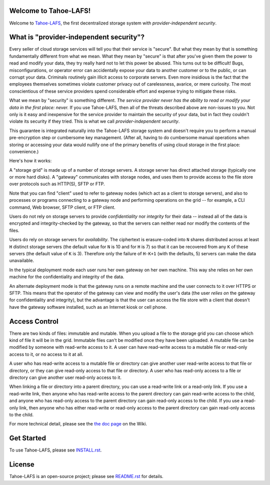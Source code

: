 ﻿.. -*- coding: utf-8-with-signature -*-

Welcome to Tahoe-LAFS!
======================

Welcome to Tahoe-LAFS_, the first decentralized storage system with
*provider-independent security*.

.. _Tahoe-LAFS: https://tahoe-lafs.org

What is "provider-independent security"?
========================================

Every seller of cloud storage services will tell you that their service is
"secure".  But what they mean by that is something fundamentally different
from what we mean.  What they mean by "secure" is that after you've given
them the power to read and modify your data, they try really hard not to let
this power be abused.  This turns out to be difficult!  Bugs,
misconfigurations, or operator error can accidentally expose your data to
another customer or to the public, or can corrupt your data.  Criminals
routinely gain illicit access to corporate servers.  Even more insidious is
the fact that the employees themselves sometimes violate customer privacy out
of carelessness, avarice, or mere curiosity.  The most conscientious of
these service providers spend considerable effort and expense trying to
mitigate these risks.

What we mean by "security" is something different.  *The service provider
never has the ability to read or modify your data in the first place: never.*
If you use Tahoe-LAFS, then all of the threats described above are non-issues
to you.  Not only is it easy and inexpensive for the service provider to
maintain the security of your data, but in fact they couldn't violate its
security if they tried.  This is what we call *provider-independent
security*.

This guarantee is integrated naturally into the Tahoe-LAFS storage system and
doesn't require you to perform a manual pre-encryption step or cumbersome key
management.  (After all, having to do cumbersome manual operations when
storing or accessing your data would nullify one of the primary benefits of
using cloud storage in the first place: convenience.)

Here's how it works:

.. image:: network-and-reliance-topology.svg

A "storage grid" is made up of a number of storage servers.  A storage server
has direct attached storage (typically one or more hard disks).  A "gateway"
communicates with storage nodes, and uses them to provide access to the
file store over protocols such as HTTP(S), SFTP or FTP.

Note that you can find "client" used to refer to gateway nodes (which act as
a client to storage servers), and also to processes or programs connecting to
a gateway node and performing operations on the grid -- for example, a CLI
command, Web browser, SFTP client, or FTP client.

Users do not rely on storage servers to provide *confidentiality* nor
*integrity* for their data -- instead all of the data is encrypted and
integrity-checked by the gateway, so that the servers can neither read nor
modify the contents of the files.

Users do rely on storage servers for *availability*.  The ciphertext is
erasure-coded into ``N`` shares distributed across at least ``H`` distinct
storage servers (the default value for ``N`` is 10 and for ``H`` is 7) so
that it can be recovered from any ``K`` of these servers (the default
value of ``K`` is 3).  Therefore only the failure of ``H-K+1`` (with the
defaults, 5) servers can make the data unavailable.

In the typical deployment mode each user runs her own gateway on her own
machine.  This way she relies on her own machine for the confidentiality and
integrity of the data.

An alternate deployment mode is that the gateway runs on a remote machine and
the user connects to it over HTTPS or SFTP.  This means that the operator of
the gateway can view and modify the user's data (the user *relies on* the
gateway for confidentiality and integrity), but the advantage is that the
user can access the file store with a client that doesn't have the gateway
software installed, such as an Internet kiosk or cell phone.

Access Control
==============

There are two kinds of files: immutable and mutable. When you upload a file
to the storage grid you can choose which kind of file it will be in the
grid. Immutable files can't be modified once they have been uploaded.  A
mutable file can be modified by someone with read-write access to it. A user
can have read-write access to a mutable file or read-only access to it, or no
access to it at all.

A user who has read-write access to a mutable file or directory can give
another user read-write access to that file or directory, or they can give
read-only access to that file or directory.  A user who has read-only access
to a file or directory can give another user read-only access to it.

When linking a file or directory into a parent directory, you can use a
read-write link or a read-only link.  If you use a read-write link, then
anyone who has read-write access to the parent directory can gain read-write
access to the child, and anyone who has read-only access to the parent
directory can gain read-only access to the child.  If you use a read-only
link, then anyone who has either read-write or read-only access to the parent
directory can gain read-only access to the child.

For more technical detail, please see the `the doc page`_ on the Wiki.

.. _the doc page: https://tahoe-lafs.org/trac/tahoe-lafs/wiki/Doc

Get Started
===========

To use Tahoe-LAFS, please see INSTALL.rst_.

.. _INSTALL.rst: INSTALL.rst

License
=======

Tahoe-LAFS is an open-source project; please see README.rst_ for details.

.. _README.rst: ../README.rst
